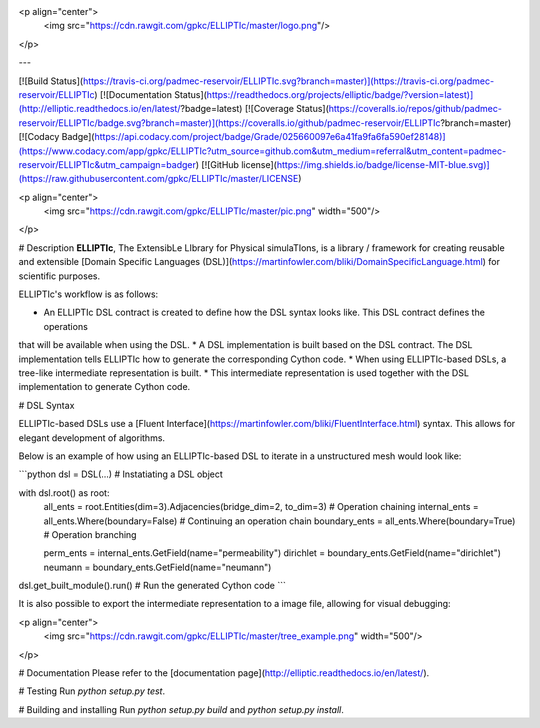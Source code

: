 <p align="center">
  <img src="https://cdn.rawgit.com/gpkc/ELLIPTIc/master/logo.png"/>
</p>

---

[![Build Status](https://travis-ci.org/padmec-reservoir/ELLIPTIc.svg?branch=master)](https://travis-ci.org/padmec-reservoir/ELLIPTIc)
[![Documentation Status](https://readthedocs.org/projects/elliptic/badge/?version=latest)](http://elliptic.readthedocs.io/en/latest/?badge=latest)
[![Coverage Status](https://coveralls.io/repos/github/padmec-reservoir/ELLIPTIc/badge.svg?branch=master)](https://coveralls.io/github/padmec-reservoir/ELLIPTIc?branch=master)
[![Codacy Badge](https://api.codacy.com/project/badge/Grade/025660097e6a41fa9fa6fa590ef28148)](https://www.codacy.com/app/gpkc/ELLIPTIc?utm_source=github.com&utm_medium=referral&utm_content=padmec-reservoir/ELLIPTIc&utm_campaign=badger)
[![GitHub license](https://img.shields.io/badge/license-MIT-blue.svg)](https://raw.githubusercontent.com/gpkc/ELLIPTIc/master/LICENSE)

<p align="center">
  <img src="https://cdn.rawgit.com/gpkc/ELLIPTIc/master/pic.png" width="500"/>
</p>


# Description
**ELLIPTIc**, The ExtensibLe LIbrary for Physical simulaTIons, is a library / framework for creating reusable and extensible
[Domain Specific Languages (DSL)](https://martinfowler.com/bliki/DomainSpecificLanguage.html) for scientific purposes.

ELLIPTIc's workflow is as follows:

* An ELLIPTIc DSL contract is created to define how the DSL syntax looks like. This DSL contract defines the operations
that will be available when using the DSL.
* A DSL implementation is built based on the DSL contract. The DSL implementation tells ELLIPTIc how to generate the
corresponding Cython code.
* When using ELLIPTIc-based DSLs, a tree-like intermediate representation is built.
* This intermediate representation is used together with the DSL implementation to generate Cython code.

# DSL Syntax

ELLIPTIc-based DSLs use a [Fluent Interface](https://martinfowler.com/bliki/FluentInterface.html) syntax. This allows
for elegant development of algorithms.

Below is an example of how using an ELLIPTIc-based DSL to iterate in a unstructured mesh would look like:

```python
dsl = DSL(...)  # Instatiating a DSL object


with dsl.root() as root:
    all_ents = root.Entities(dim=3).Adjacencies(bridge_dim=2, to_dim=3)  # Operation chaining
    internal_ents = all_ents.Where(boundary=False)  # Continuing an operation chain
    boundary_ents = all_ents.Where(boundary=True)  # Operation branching

    perm_ents = internal_ents.GetField(name="permeability")
    dirichlet = boundary_ents.GetField(name="dirichlet")
    neumann = boundary_ents.GetField(name="neumann")

dsl.get_built_module().run()  # Run the generated Cython code
```

It is also possible to export the intermediate representation to a image file, allowing for visual debugging:

<p align="center">
  <img src="https://cdn.rawgit.com/gpkc/ELLIPTIc/master/tree_example.png" width="500"/>
</p>


# Documentation
Please refer to the [documentation page](http://elliptic.readthedocs.io/en/latest/).

# Testing
Run `python setup.py test`.

# Building and installing
Run `python setup.py build` and `python setup.py install`.



